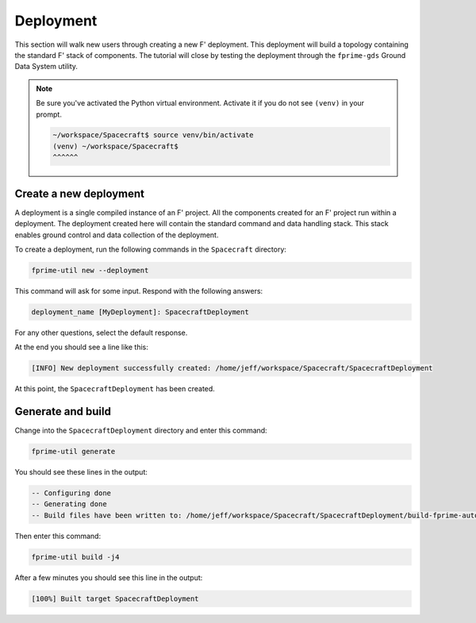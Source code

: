 Deployment
==========
This section will walk new users through creating a new F' deployment.
This deployment will build a topology containing the standard F' stack of components.
The tutorial will close by testing the deployment through the ``fprime-gds`` Ground Data System utility.

.. note::

    Be sure you've activated the Python virtual environment.
    Activate it if you do not see ``(venv)`` in your prompt.

    .. code-block:: bash

       ~/workspace/Spacecraft$ source venv/bin/activate
       (venv) ~/workspace/Spacecraft$
       ^^^^^^

Create a new deployment
-----------------------
A deployment is a single compiled instance of an F' project.
All the components created for an F' project run within a deployment.
The deployment created here will contain the standard command and data handling stack.
This stack enables ground control and data collection of the deployment.

To create a deployment, run the following commands in the ``Spacecraft`` directory:

.. code-block:: bash

    fprime-util new --deployment

This command will ask for some input. Respond with the following answers:

.. code-block:: text

    deployment_name [MyDeployment]: SpacecraftDeployment

For any other questions, select the default response.

At the end you should see a line like this:

.. code-block:: text

    [INFO] New deployment successfully created: /home/jeff/workspace/Spacecraft/SpacecraftDeployment

At this point, the ``SpacecraftDeployment`` has been created.

Generate and build
------------------
Change into the ``SpacecraftDeployment`` directory and enter this command:

.. code-block:: bash

    fprime-util generate

You should see these lines in the output:

.. code-block:: text

    -- Configuring done
    -- Generating done
    -- Build files have been written to: /home/jeff/workspace/Spacecraft/SpacecraftDeployment/build-fprime-automatic-native

Then enter this command:

.. code-block:: bash

    fprime-util build -j4

After a few minutes you should see this line in the output:

.. code-block:: text

    [100%] Built target SpacecraftDeployment
